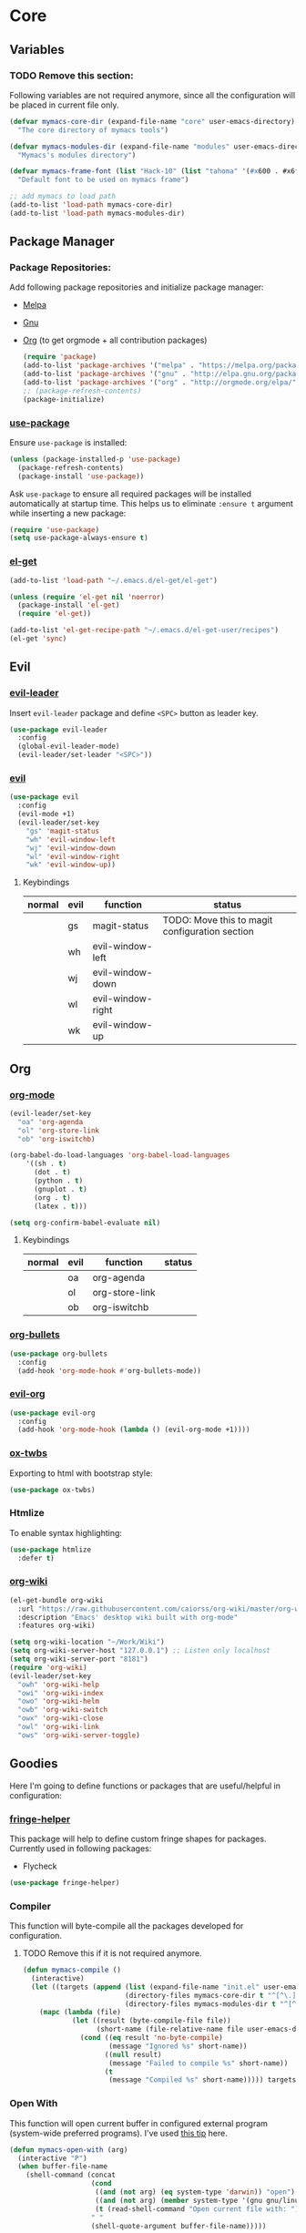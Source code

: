 * Core
** Variables
*** TODO Remove this section:
    Following variables are not required anymore, since all the configuration
    will be placed in current file only.

    #+BEGIN_SRC emacs-lisp
      (defvar mymacs-core-dir (expand-file-name "core" user-emacs-directory)
        "The core directory of mymacs tools")

      (defvar mymacs-modules-dir (expand-file-name "modules" user-emacs-directory)
        "Mymacs's modules directory")

      (defvar mymacs-frame-font (list "Hack-10" (list "tahoma" '(#x600 . #x6ff)))
        "Default font to be used on mymacs frame")

      ;; add mymacs to load path
      (add-to-list 'load-path mymacs-core-dir)
      (add-to-list 'load-path mymacs-modules-dir)
    #+END_SRC

** Package Manager
*** Package Repositories:
    Add following package repositories and initialize package manager:
    - [[http://melpa.org/][Melpa]]
    - [[http://elpa.gnu.org][Gnu]]
    - [[http://orgmode.org/elpa.html][Org]] (to get orgmode + all contribution packages)

     #+BEGIN_SRC emacs-lisp
       (require 'package)
       (add-to-list 'package-archives '("melpa" . "https://melpa.org/packages/"))
       (add-to-list 'package-archives '("gnu" . "http://elpa.gnu.org/packages/")) 
       (add-to-list 'package-archives '("org" . "http://orgmode.org/elpa/") t)
       ;; (package-refresh-contents)
       (package-initialize)
     #+END_SRC
*** [[https://github.com/jwiegley/use-package][use-package]]
    Ensure =use-package= is installed:
    #+BEGIN_SRC emacs-lisp
      (unless (package-installed-p 'use-package)
        (package-refresh-contents)
        (package-install 'use-package))
    #+END_SRC
    Ask =use-package= to ensure all required packages will be installed
    automatically at startup time. This helps us to eliminate =:ensure t=
    argument while inserting a new package:
    #+BEGIN_SRC emacs-lisp
      (require 'use-package)
      (setq use-package-always-ensure t)
    #+END_SRC
*** [[https://github.com/dimitri/el-get][el-get]]
    #+BEGIN_SRC emacs-lisp
      (add-to-list 'load-path "~/.emacs.d/el-get/el-get")

      (unless (require 'el-get nil 'noerror)
        (package-install 'el-get)
        (require 'el-get))

      (add-to-list 'el-get-recipe-path "~/.emacs.d/el-get-user/recipes")
      (el-get 'sync)   
    #+END_SRC
** Evil
*** [[https://github.com/cofi/evil-leader][evil-leader]] 
    Insert =evil-leader= package and define =<SPC>= button as leader key.
    #+BEGIN_SRC emacs-lisp
      (use-package evil-leader
        :config
        (global-evil-leader-mode)
        (evil-leader/set-leader "<SPC>"))
    #+END_SRC
*** [[https://github.com/emacs-evil/evil][evil]]
    #+BEGIN_SRC emacs-lisp
      (use-package evil
        :config
        (evil-mode +1)
        (evil-leader/set-key
          "gs" 'magit-status
          "wh" 'evil-window-left
          "wj" 'evil-window-down
          "wl" 'evil-window-right
          "wk" 'evil-window-up))
    #+END_SRC
**** Keybindings
     | normal | evil | function          | status                                         |
     |--------+------+-------------------+------------------------------------------------|
     |        | gs   | magit-status      | TODO: Move this to magit configuration section |
     |        | wh   | evil-window-left  |                                                |
     |        | wj   | evil-window-down  |                                                |
     |        | wl   | evil-window-right |                                                |
     |        | wk   | evil-window-up    |                                                |
** Org
*** [[http://orgmode.org][org-mode]]
    #+BEGIN_SRC emacs-lisp
      (evil-leader/set-key
        "oa" 'org-agenda
        "ol" 'org-store-link
        "ob" 'org-iswitchb)

      (org-babel-do-load-languages 'org-babel-load-languages
          '((sh . t)
            (dot . t)
            (python . t)
            (gnuplot . t)
            (org . t)
            (latex . t)))

      (setq org-confirm-babel-evaluate nil)
    #+END_SRC
**** Keybindings
     | normal | evil | function       | status |
     |--------+------+----------------+--------|
     |        | oa   | org-agenda     |        |
     |        | ol   | org-store-link |        |
     |        | ob   | org-iswitchb   |        |
*** [[https://github.com/sabof/org-bullets][org-bullets]]
    #+BEGIN_SRC emacs-lisp
      (use-package org-bullets
        :config
        (add-hook 'org-mode-hook #'org-bullets-mode))
    #+END_SRC
*** [[https://github.com/edwtjo/evil-org-mode][evil-org]] 
    #+BEGIN_SRC emacs-lisp
      (use-package evil-org
        :config
        (add-hook 'org-mode-hook (lambda () (evil-org-mode +1))))
    #+END_SRC
*** [[https://github.com/marsmining/ox-twbs][ox-twbs]]
    Exporting to html with bootstrap style:
    #+BEGIN_SRC emacs-lisp
      (use-package ox-twbs)
    #+END_SRC
*** Htmlize
    To enable syntax highlighting:
    #+BEGIN_SRC emacs-lisp
      (use-package htmlize
        :defer t)    
    #+END_SRC
*** [[https://github.com/caiorss/org-wiki][org-wiki]]
    #+BEGIN_SRC emacs-lisp
      (el-get-bundle org-wiki
        :url "https://raw.githubusercontent.com/caiorss/org-wiki/master/org-wiki.el"
        :description "Emacs' desktop wiki built with org-mode"
        :features org-wiki)

      (setq org-wiki-location "~/Work/Wiki")
      (setq org-wiki-server-host "127.0.0.1") ;; Listen only localhost 
      (setq org-wiki-server-port "8181")
      (require 'org-wiki)
      (evil-leader/set-key
        "owh" 'org-wiki-help
        "owi" 'org-wiki-index
        "owo" 'org-wiki-helm
        "owb" 'org-wiki-switch
        "owx" 'org-wiki-close
        "owl" 'org-wiki-link
        "ows" 'org-wiki-server-toggle)
    #+END_SRC
** Goodies
   Here I'm going to define functions or packages that are useful/helpful in
   configuration:
*** [[https://github.com/nschum/fringe-helper.el][fringe-helper]] 
    This package will help to define custom fringe shapes for packages. Currently
    used in following packages:
    - Flycheck
   #+BEGIN_SRC emacs-lisp
     (use-package fringe-helper)
   #+END_SRC
*** Compiler
    This function will byte-compile all the packages developed for configuration.
**** TODO Remove this if it is not required anymore.
     #+BEGIN_SRC emacs-lisp
       (defun mymacs-compile ()
         (interactive)
         (let ((targets (append (list (expand-file-name "init.el" user-emacs-directory))
                                (directory-files mymacs-core-dir t "^[^\.].+\.el$")
                                (directory-files mymacs-modules-dir t "^[^\.].+\.el$"))))
           (mapc (lambda (file)
                   (let ((result (byte-compile-file file))
                         (short-name (file-relative-name file user-emacs-directory)))
                     (cond ((eq result 'no-byte-compile)
                            (message "Ignored %s" short-name))
                           ((null result)
                            (message "Failed to compile %s" short-name))
                           (t
                            (message "Compiled %s" short-name))))) targets)))
     #+END_SRC
*** Open With
    This function will open current buffer in configured external program
    (system-wide preferred programs). I've used [[http://emacsredux.com/blog/2013/03/27/open-file-in-external-program/][this tip]] here.
    #+BEGIN_SRC emacs-lisp
      (defun mymacs-open-with (arg)
        (interactive "P")
        (when buffer-file-name
          (shell-command (concat
                          (cond
                           ((and (not arg) (eq system-type 'darwin)) "open")
                           ((and (not arg) (member system-type '(gnu gnu/linux gnu/kfreebsd))) "xdg-open")
                           (t (read-shell-command "Open current file with: ")))
                          " "
                          (shell-quote-argument buffer-file-name)))))

      (evil-leader/set-key "xo" 'mymacs-open-with)
    #+END_SRC
** Basic Configurations
*** Defaults
**** Directories
     Move default backup and autosave directory to =/tmp/=
***** Backup
      #+BEGIN_SRC emacs-lisp
        (setq backup-directory-alist
            `((".*" . ,temporary-file-directory)))
      #+END_SRC
***** Auto Save
      #+BEGIN_SRC emacs-lisp
        (setq auto-save-file-name-transforms
            `((".*" ,temporary-file-directory t)))
      #+END_SRC
**** Save Place
     Remember my latest place when opening a new file.
     #+BEGIN_SRC emacs-lisp
       (save-place-mode 1)
     #+END_SRC
**** Undo Tree:
     Enable =global-undo-tree=:
     #+BEGIN_SRC emacs-lisp
       (global-undo-tree-mode) 
     #+END_SRC
*** UI
**** UI Defaults
     Set maximum line length to 80 characters:
     #+BEGIN_SRC emacs-lisp
       (setq-default fill-column 80)
     #+END_SRC
     Enable current line highlighing:
     #+BEGIN_SRC emacs-lisp
        (global-hl-line-mode 1)
     #+END_SRC
     Enable =show-paren-mode= and set it to show matching parens immediately:
     #+BEGIN_SRC emacs-lisp
        (setq show-paren-delay 0)
        (show-paren-mode 1)
     #+END_SRC
     Enable =y-or-no-p= mode to save some typings:
     #+BEGIN_SRC emacs-lisp
       (fset 'yes-or-no-p 'y-or-n-p)
     #+END_SRC
     Enable visible-bell to save my ears:
     #+BEGIN_SRC emacs-lisp
      (setq-default visible-bell t)
     #+END_SRC
     Remove initial message from scratch buffer:
     #+BEGIN_SRC emacs-lisp
      (setq-default initial-scratch-message "")
     #+END_SRC
     Remove startup message:
     #+BEGIN_SRC emacs-lisp
      (setq-default inhibit-startup-message t)
     #+END_SRC
     Preventing indentation from using tabs: ([[http://ergoemacs.org/emacs/emacs_tabs_space_indentation_setup.html][Here]])
     #+BEGIN_SRC emacs-lisp
      (setq-default indent-tabs-mode nil)
     #+END_SRC
     Set default tab size to 4 spaces:
     #+BEGIN_SRC emacs-lisp
      (setq-default tab-width 4)
    #+END_SRC
**** Smooth Scrolling
     Move one line at a time using mouse cursor:
      #+BEGIN_SRC emacs-lisp
        (setq mouse-wheel-scroll-amount '(1 ((shift) . 1)))
      #+END_SRC
     Do not accelerate scrolling on mouse cursor:
      #+BEGIN_SRC emacs-lisp
        (setq mouse-wheel-progressive-speed nil)
      #+END_SRC
     Scroll window under the mouse cursor:
      #+BEGIN_SRC emacs-lisp
       (setq mouse-wheel-follow-mouse 't) 
      #+END_SRC
     Scroll one line at a time using keyboard:
      #+BEGIN_SRC emacs-lisp
       (setq scroll-step 1)
      #+END_SRC
***** Nice Scrolling:
      Prevent jumping when scrolling through margins:
      #+BEGIN_SRC emacs-lisp
       (setq scroll-margin 0)
      #+END_SRC
      Prevent recentering the pointer:
      #+BEGIN_SRC emacs-lisp
       (setq scroll-conservatively 100000) 
      #+END_SRC
      Preseve pointer position on scrolls:
      #+BEGIN_SRC emacs-lisp
       (setq scroll-preserve-screen-position 1) 
      #+END_SRC
**** [[https://emacs-doctor.com/emacs-strip-tease.html][Strip Emacs UI]] 
     Remove Scrollbar:
      #+BEGIN_SRC emacs-lisp
        (scroll-bar-mode 0)
      #+END_SRC
     Remove Toolbar:
      #+BEGIN_SRC emacs-lisp
        (tool-bar-mode 0)
      #+END_SRC
     Remove MenuBar:
      #+BEGIN_SRC emacs-lisp
        (menu-bar-mode 0)
      #+END_SRC
**** Mode Line:
     Show line number in the mode-line:
     #+BEGIN_SRC emacs-lisp
       (line-number-mode t)
     #+END_SRC
     Show column number in the mode-line:
      #+BEGIN_SRC emacs-lisp
        (column-number-mode t)
      #+END_SRC
     Show file size in the mode-line:
      #+BEGIN_SRC emacs-lisp
        (size-indication-mode t)
      #+END_SRC
**** [[http://pragmaticemacs.com/emacs/volatile-highlights/][Volatile Highlights]]
     Flash current changes on a block of text:
     #+BEGIN_SRC emacs-lisp
       (use-package volatile-highlights
         :config
         (volatile-highlights-mode t))
     #+END_SRC
**** [[https://github.com/TheBB/spaceline][Space Line]]
     Set a reach mode line like the one [[http://spacemacs.org][Spacemacs]] has:
     #+BEGIN_SRC emacs-lisp
       (use-package spaceline
         :config
         (require 'spaceline-config)
         (spaceline-emacs-theme))
     #+END_SRC
**** Theme
     Use [[https://github.com/bbatsov/zenburn-emacs][Zenburn]] theme:
     #+BEGIN_SRC emacs-lisp
       (use-package zenburn-theme
         :config
         (load-theme 'zenburn t))
     #+END_SRC
**** Font
     Define a function to font if it is possible (We are in a windowing system
     and the font is reachable):
     #+BEGIN_SRC emacs-lisp
       (defun mymacs/check-font-exists (font)
         "Check if FONT is installed on the system."
         (if (find-font (font-spec :name font))
             t
           nil))

       (defun mymacs/set-font (font &optional range)
         "Set FONT if it is installed or message otherwise."
         (when window-system
           (if (mymacs/check-font-exists font)
               (if range
                   (set-fontset-font "fontset-default" range font)
                 (set-frame-font font)) 
             (message "Font %s doesn't exists" font))))
     #+END_SRC
     Now iterate over user defined fonts and set them:
     #+BEGIN_SRC emacs-lisp
       (defun mymacs-set-user-fonts ()
         "Set user defined fonts from mymacs-frame-font."
         (interactive)

         (dolist (font mymacs-frame-font)
           (if (stringp font)
               (mymacs/set-font font))
           (if (listp font)
               (mymacs/set-font (nth 0 font) (nth 1 font)))))

       (mymacs-set-user-fonts)
     #+END_SRC
**** [[https://github.com/iqbalansari/emacs-emojify][Emojify]]
     #+BEGIN_SRC emacs-lisp
       (use-package emojify
         :config
         (add-hook 'after-init-hook #'global-emojify-mode))
     #+END_SRC
** Keybindings
   Global keybindings will be defined here (if they are not related to an
   specific external mode):
*** Helper functions
    Define an interactive function to kill current active buffer:
    #+BEGIN_SRC emacs-lisp
      (defun kill-current-buffer ()
        "Kill current buffer"
        (interactive)
        (kill-buffer (current-buffer)))
    #+END_SRC
*** Bindings
    #+BEGIN_SRC emacs-lisp
      (evil-leader/set-key
        "fs" 'save-buffer
        "w/" 'split-window-right
        "w-" 'split-window-below
        "wd" 'delete-window
        "bd" 'kill-current-buffer
        "ar" 'align-regexp)

      ;; Font size
      (global-set-key (kbd "C-+") 'text-scale-increase)
      (global-set-key (kbd "C--") 'text-scale-decrease)
    #+END_SRC
*** Help
    | normal | evil | function            | status |
    |--------+------+---------------------+--------|
    |        | fs   | save-buffer         |        |
    |        | w/   | split-window-right  |        |
    |        | w-   | split-window-below  |        |
    |        | wd   | delete-window       |        |
    |        | bd   | kill-current-buffer |        |
    |        | ar   | align-regexp        |        |
    | C-+    |      | text-scale-increase |        |
    | C--    |      | text-scale-decrease |        |
    
** Completions
*** Defaults
   Smart tab behaviour
   #+BEGIN_SRC emacs-lisp
     (setq tab-always-indent 'complete)
   #+END_SRC
*** [[http://company-mode.github.io/][Company]]
    Install company and configure it to reflect without any delays:
    #+BEGIN_SRC emacs-lisp
      (use-package company
        :config
        (setq
         company-minimum-prefix-length 0
         company-idle-delay 0
         company-dabbrev-downcase nil
         company-dabbrev-ignore-case nil
         company-dabbrev-code-other-buffers t
         company-tooltip-flip-when-above t
         company-frontends '(company-pseudo-tooltip-frontend company-echo-metadata-frontend)
         company-backends '(company-capf)
         company-global-modes '(not eshell-mode comint-mode erc-mode message-mode help-mode))

        (global-company-mode +1))
    #+END_SRC
*** [[https://github.com/Fuco1/smartparens][SmartParens]]
    Install smart parens and enable it globally:
    #+BEGIN_SRC emacs-lisp
      (use-package smartparens
        :config
        (smartparens-global-mode 1)
        (require 'smartparens-config))
    #+END_SRC
*** [[https://github.com/emacs-helm/helm/][Helm]]
    Install and enable helm globally:
    #+BEGIN_SRC emacs-lisp
      (use-package helm
        :demand t
        :init
        (setq helm-candidate-number-limit 50
              helm-display-header-line nil
              helm-ff-auto-update-initial-value nil
              helm-find-files-doc-header nil
              helm-split-window-in-side-p t
              helm-buffers-fuzzy-matching t
              helm-move-to-line-cycle-in-source t)

        :config
        (require 'helm-config)
        (helm-mode 1)

        (global-set-key (kbd "M-x") 'helm-M-x)
        (global-set-key (kbd "M-y") 'helm-show-kill-ring)
        (global-set-key (kbd "C-x b") 'helm-mini)
        (global-set-key (kbd "C-x C-b") 'helm-buffers-list)
        (global-set-key (kbd "C-x C-f") 'helm-find-files)
        (global-set-key (kbd "C-h f") 'helm-apropos)
        (global-set-key (kbd "C-h r") 'helm-info-emacs)

        (evil-leader/set-key
          "ff" 'helm-find-files
          "fr" 'helm-recentf
          ;; Needs ag (silver-searcher) to be installed
          "hp" 'helm-do-grep-ag
          "hf" 'helm-occur
          "hw" 'helm-wikipedia-suggest))
    #+END_SRC
**** Keybindings
     | normal  | evil | functions              | status |
     |---------+------+------------------------+--------|
     | M-x     |      | helm-M-x               |        |
     | M-y     |      | helm-show-kill-ring    |        |
     | C-x b   |      | helm-mini              |        |
     | C-x C-b |      | helm-buffers-list      |        |
     | C-x C-f | ff   | helm-find-files        |        |
     | C-h f   |      | helm-apropos           |        |
     | C-h r   |      | helm-info-emacs        |        |
     |         | fr   | helm-recentf           |        |
     |         | hp   | helm-do-grep-ag        |        |
     |         | hf   | helm-occur             |        |
     |         | hw   | helm-wikipedia-suggest |        |
**** Requirements
     - [[https://github.com/ggreer/the_silver_searcher][ag (the-silver-searcher)]]
*** [[https://github.com/areina/helm-dash][helm-dash]]
    Access [[https://kapeli.com/dash][dash]] (Cross OS) documents through helm:
    #+BEGIN_SRC emacs-lisp
      (use-package helm-dash
        :config
        (evil-leader/set-key "hd" 'helm-dash-at-point))
    #+END_SRC
**** Keybindings
     | normal | evil | functions          | status |
     |--------+------+--------------------+--------|
     |        | hd   | helm-dash-at-point |        | 
*** [[https://github.com/expez/company-quickhelp][company-quickhelp]]
    #+BEGIN_SRC emacs-lisp
      (use-package helm-dash
        :config
        (evil-leader/set-key "hd" 'helm-dash-at-point))
    #+END_SRC
*** [[https://github.com/joaotavora/yasnippet][Yasnippet]]
    Install and enable =yasnippet= in global mode:
    #+BEGIN_SRC emacs-lisp
      (use-package yasnippet
        :config
        (yas-global-mode 1)
        ;; Enable company backend
        (add-to-list 'company-backends '(company-yasnippet)))
    #+END_SRC
    Install =helm-c-yasnippet= to easily search in snippets. Using leader key
    for this propuse wasn't effective enough in evil mode, so I'll set a global
    keybinding for it:
    #+BEGIN_SRC emacs-lisp
      (use-package helm-c-yasnippet
        :config
        (global-set-key (kbd "C-c y") 'helm-yas-complete))
    #+END_SRC
** Navigation
*** [[http://emacsredux.com/blog/2015/07/19/ace-jump-mode-is-dead-long-live-avy/][Avy]]
    #+BEGIN_SRC emacs-lisp
      (use-package avy
        :config
        (evil-leader/set-key
          "<SPC>" 'avy-goto-word-or-subword-1))
    #+END_SRC
**** Keybindings
     | normal | evil  | functions                  | status |
     |--------+-------+----------------------------+--------|
     |        | <SPC> | avy-goto-word-or-subword-1 |        |
*** [[https://www.emacswiki.org/emacs/NeoTree#toc12][Neotree]]
    Define a function to collapse item in point in =neotree=. ([[https://github.com/syl20bnr/spacemacs/blob/bd7ef98e4c35fd87538dd2a81356cc83f5fd02f3/layers/%252Bspacemacs/spacemacs-ui-visual/funcs.el#L52][source]])
    #+BEGIN_SRC emacs-lisp
      (defun mymacs/neotree-collapse ()
        "Collapse a neotree node."
        (interactive)
        (let ((node (neo-buffer--get-filename-current-line)))
          (when node
            (when (file-directory-p node)
              (neo-buffer--set-expand node nil)
              (neo-buffer--refresh t))
            (when neo-auto-indent-point
              (neo-point-auto-indent)))))

      (defun mymacs/neotree-collapse-or-up ()
        "Collapse an expanded directory node or go to the parent node."
        (interactive)
        (let ((node (neo-buffer--get-filename-current-line)))
          (when node
            (if (file-directory-p node)
                (if (neo-buffer--expanded-node-p node)
                    (mymacs/neotree-collapse)
                  (neotree-select-up-node))
              (neotree-select-up-node)))))
    #+END_SRC
    Install [[https://github.com/domtronn/all-the-icons.el][all-the-icons]] package to use icon fonts for files:
    #+BEGIN_SRC emacs-lisp
      (use-package all-the-icons)
    #+END_SRC
    Install and config =neotree=:
    #+BEGIN_SRC emacs-lisp
      (use-package neotree
        :after all-the-icons
        :config
        (setq
         neo-theme (if (display-graphic-p) 'icons 'arrow)
         neo-autorefresh nil
         neo-mode-line-type 'none
         neo-window-width 25
         neo-banner-message nil
         neo-show-hidden-files nil
         neo-keymap-style 'concise
         neo-hidden-regexp-list
              '(;; vcs folders
                "^\\.\\(git\\|hg\\|svn\\)$"
                ;; compiled files
                "\\.\\(pyc\\|o\\|elc\\|lock\\|css.map\\)$"
                ;; generated files, caches or local pkgs
                "^\\(node_modules\\|vendor\\|.\\(project\\|cask\\|yardoc\\|sass-cache\\)\\)$"
                ;; org-mode folders
                "^\\.\\(sync\\|export\\|attach\\)$"
                "~$"
                "^#.*#$"))
        (evil-leader/set-key
          "ft" 'neotree-toggle)

        (evil-define-key 'normal neotree-mode-map (kbd "RET") 'neotree-enter)
        (evil-define-key 'normal neotree-mode-map (kbd "TAB") 'neotree-stretch-toggle)
        (evil-define-key 'normal neotree-mode-map (kbd "q") 'neotree-hide)
        (evil-define-key 'normal neotree-mode-map (kbd "l") 'neotree-enter)
        (evil-define-key 'normal neotree-mode-map (kbd "h") 'mymacs/neotree-collapse-or-up))
    #+END_SRC
**** Requirements
     - *All the icons font:*
       You can install them using =M-x all-the-icons-install-fonts RET= command.
**** Keybindings
     | normal | evil | functions                     | status |
     |--------+------+-------------------------------+--------|
     |        | ft   | neotree-toggle                |        |
     | RET    |      | neotree-enter                 |        |
     | TAB    |      | neotree-stretch-toggle        |        |
     | q      |      | neotree-hide                  |        |
     | l      |      | neotree-enter                 |        |
     | h      |      | mymacs/neotree-collapse-or-up |        |
*** [[https://github.com/Malabarba/beacon][Beacon]]
    #+BEGIN_SRC emacs-lisp
      (use-package beacon
        :config
        (beacon-mode +1))
    #+END_SRC
*** [[https://github.com/victorhge/iedit][IEdit]]
    Install and config =iedit=:
    #+BEGIN_SRC emacs-lisp
      (use-package iedit
        :config
        (evil-leader/set-key "se" 'iedit-mode))
    #+END_SRC
**** Keybinding
     | normal | evil | function   | status |
     |--------+------+------------+--------|
     |        | se   | iedit-mode |        |
*** [[https://github.com/redguardtoo/evil-matchit][evil-matchit]]
    #+BEGIN_SRC emacs-lisp
      (use-package evil-matchit
        :config
        (global-evil-matchit-mode 1))
    #+END_SRC
**** Keybindings
     | normal | evil | function          | status |
     |--------+------+-------------------+--------|
     | %      |      | evilmi-jump-items |        |
** Spellcheck
   #+BEGIN_SRC emacs-lisp
     (use-package flyspell)
   #+END_SRC
   Install and config [[https://github.com/d12frosted/flyspell-correct][flyspell-correct]]
   #+BEGIN_SRC emacs-lisp
     (use-package flyspell-correct-helm
       :config
       (evil-leader/set-key "z=" #'flyspell-correct-previous-word-generic))
   #+END_SRC
* Modules
** Version Control
*** [[https://github.com/magit/magit/][Magit]]
    #+BEGIN_SRC emacs-lisp
      (use-package magit)
    #+END_SRC
    Install [[https://github.com/emacs-evil/evil-magit][ evil-magit]] to make Magit and Evil play nice together
    #+BEGIN_SRC emacs-lisp
      (use-package evil-magit)
    #+END_SRC
*** =.gitignore= and =.gitconfig=
    #+BEGIN_SRC emacs-lisp
      (use-package gitignore-mode)
      (use-package gitconfig-mode)
    #+END_SRC
** Programming General
*** [[http://emacsredux.com/blog/2014/04/05/which-function-mode/][which-func]]
    #+BEGIN_SRC emacs-lisp
      (use-package which-func
        :config
        (setq which-func-unknown "n/a")
        (which-function-mode))
    #+END_SRC
*** [[https://github.com/purcell/exec-path-from-shell][exec-path-from-shell]]
    #+BEGIN_SRC emacs-lisp
      (use-package exec-path-from-shell
        :config
        (when (memq window-system '(mac ns x))
          (exec-path-from-shell-initialize)))
    #+END_SRC
*** [[https://github.com/bbatsov/projectile][Projectile]]
    Add a helper function to help neo-tree to find project's root directory
    using projectile:
    #+BEGIN_SRC emacs-lisp
      (defun neotree-find-project-root ()
        (interactive)
        (if (neo-global--window-exists-p)
            (neotree-hide)
          (let ((origin-buffer-file-name (buffer-file-name)))
            (neotree-find (projectile-project-root))
            (neotree-find origin-buffer-file-name))))
    #+END_SRC
    Install and config projectile:
    #+BEGIN_SRC emacs-lisp
      (use-package projectile
        :after helm
        :config
        (setq projectile-completion-system 'helm)

        (evil-leader/set-key
          "pt" 'neotree-find-project-root))
    #+END_SRC
    Install and config [[https://github.com/bbatsov/helm-projectile][helm-projecctile]]:
    #+BEGIN_SRC emacs-lisp
      (use-package helm-projectile
        :after
        helm
        projectile
        :config
        (evil-leader/set-key
          "fp" 'helm-projectile))
    #+END_SRC
**** Keybindings
     | normal | evil | function                  | status |
     |--------+------+---------------------------+--------|
     |        | pt   | neotree-find-project-root |        |
     |        | fp   | helm-projectile           |        | 
*** [[http://flycheck.org/][Flycheck]] 
    Install flycheck and config its fringe indicators using =fringe-helper=:
    #+BEGIN_SRC emacs-lisp
      (use-package flycheck
        :init
        (global-flycheck-mode)
        :config
        (setq flycheck-indication-mode 'right-fringe)
        (fringe-helper-define 'flycheck-fringe-bitmap-double-arrow 'center
                              "...X...."
                              "..XX...."
                              ".XXX...."
                              "XXXX...."
                              ".XXX...."
                              "..XX...."
                              "...X....")
        (add-hook 'prog-mode-hook 'flycheck-mode))
    #+END_SRC
*** [[https://github.com/flycheck/flycheck-pos-tip][flycheck-pos-tip]]
    #+BEGIN_SRC emacs-lisp
      (use-package flycheck-pos-tip
        :after flycheck
        :config
        (setq flycheck-pos-tip-timeout 10
              flycheck-display-errors-delay 0.5)
        (flycheck-pos-tip-mode +1))
    #+END_SRC
*** [[https://github.com/redguardtoo/evil-nerd-commenter][evil-nerd-commenter]]
    #+BEGIN_SRC emacs-lisp
      (use-package evil-nerd-commenter
        :config
        (global-evil-leader-mode)
        (define-key evil-normal-state-map "gc" 'evilnc-comment-operator))
    #+END_SRC
*** [[https://github.com/Fanael/rainbow-delimiters][rainbow-delimiters]]
    #+BEGIN_SRC emacs-lisp
      (use-package rainbow-delimiters
        :config
        (add-hook 'prog-mode-hook #'rainbow-delimiters-mode))
    #+END_SRC
** Clojure Script
   #+BEGIN_SRC emacs-lisp
     (use-package clojure-mode)
   #+END_SRC
** Graphviz Dot
   #+begin_src emacs-lisp
     (use-package graphviz-dot-mode)
   #+end_src
* OLD

#+BEGIN_SRC emacs-lisp
;; load modules
(require 'mymacs-python)
(require 'mymacs-javascript)
(require 'mymacs-web)
(require 'mymacs-rust)
(require 'mymacs-c)
(require 'mymacs-docker)
(require 'mymacs-templates)
(require 'mymacs-latex)
(require 'mymacs-pdf)
#+END_SRC

